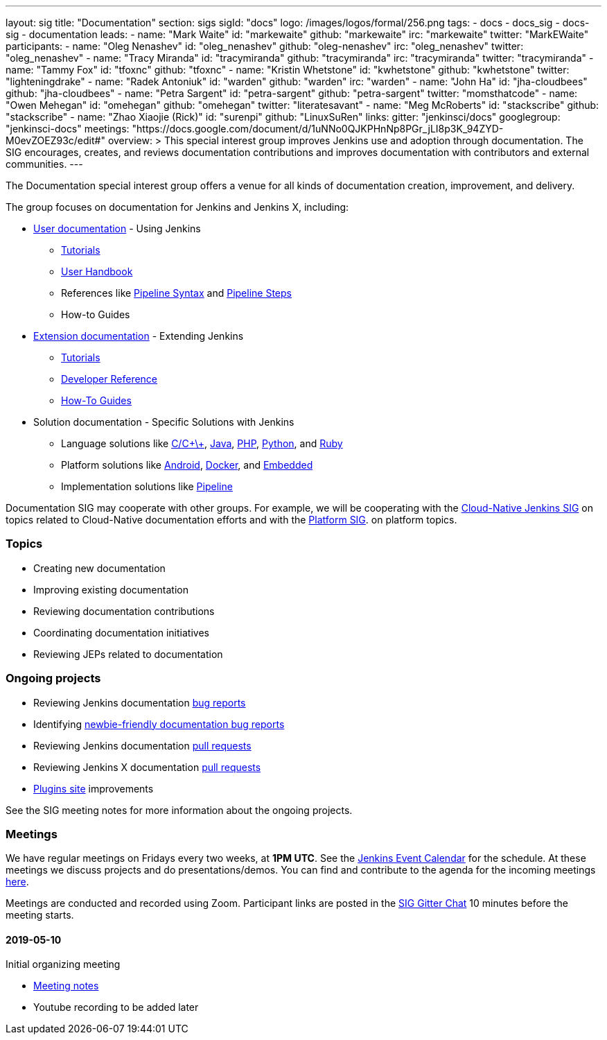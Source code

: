 ---
layout: sig
title: "Documentation"
section: sigs
sigId: "docs"
logo: /images/logos/formal/256.png
tags:
  - docs
  - docs_sig
  - docs-sig
  - documentation
leads:
- name: "Mark Waite"
  id: "markewaite"
  github: "markewaite"
  irc: "markewaite"
  twitter: "MarkEWaite"
participants:
- name: "Oleg Nenashev"
  id: "oleg_nenashev"
  github: "oleg-nenashev"
  irc: "oleg_nenashev"
  twitter: "oleg_nenashev"
- name: "Tracy Miranda"
  id: "tracymiranda"
  github: "tracymiranda"
  irc: "tracymiranda"
  twitter: "tracymiranda"
- name: "Tammy Fox"
  id: "tfoxnc"
  github: "tfoxnc"
- name: "Kristin Whetstone"
  id: "kwhetstone"
  github: "kwhetstone"
  twitter: "lighteningdrake"
- name: "Radek Antoniuk"
  id: "warden"
  github: "warden"
  irc: "warden"
- name: "John Ha"
  id: "jha-cloudbees"
  github: "jha-cloudbees"
- name: "Petra Sargent"
  id: "petra-sargent"
  github: "petra-sargent"
  twitter: "momsthatcode"
- name: "Owen Mehegan"
  id: "omehegan"
  github: "omehegan"
  twitter: "literatesavant"
- name: "Meg McRoberts"
  id: "stackscribe"
  github: "stackscribe"
- name: "Zhao Xiaojie (Rick)"
  id: "surenpi"
  github: "LinuxSuRen"
links:
  gitter: "jenkinsci/docs"
  googlegroup: "jenkinsci-docs"
  meetings: "https://docs.google.com/document/d/1uNNo0QJKPHnNp8PGr_jLI8p3K_94ZYD-M0evZOEZ93c/edit#"
overview: >
  This special interest group improves Jenkins use and adoption through documentation.
  The SIG encourages, creates, and reviews documentation contributions and improves documentation with contributors and external communities.
---

The Documentation special interest group offers a venue for all kinds of documentation creation, improvement, and delivery.

The group focuses on documentation for Jenkins and Jenkins X, including:

* link:/doc/[User documentation] - Using Jenkins
** link:/doc/tutorials[Tutorials]
** link:/doc/book/[User Handbook]
** References like link:/doc/book/pipeline/syntax/[Pipeline Syntax] and link:/doc/pipeline/steps/[Pipeline Steps]
** How-to Guides
* link:/doc/developer/[Extension documentation] - Extending Jenkins
** link:/doc/developer/tutorial/[Tutorials]
** link:/doc/developer/book/[Developer Reference]
** link:/doc/developer/guides/[How-To Guides]
* Solution documentation - Specific Solutions with Jenkins
** Language solutions like link:/solutions/c/[C/C\+\+], link:/solutions/java/[Java], link:/solutions/php/[PHP], link:/solutions/python/[Python], and link:/solutions/c/[Ruby]
** Platform solutions like link:/solutions/android/[Android], link:/solutions/docker[Docker], and link:/solutions/embedded[Embedded]
** Implementation solutions like link:/solutions/pipeline[Pipeline]

Documentation SIG may cooperate with other groups.
For example, we will be cooperating with the link:/sigs/cloud-native[Cloud-Native Jenkins SIG]
on topics related to Cloud-Native documentation efforts and
with the link:/sigs/platform[Platform SIG].
on platform topics.

=== Topics

* Creating new documentation
* Improving existing documentation
* Reviewing documentation contributions
* Coordinating documentation initiatives
* Reviewing JEPs related to documentation

=== Ongoing projects

* Reviewing Jenkins documentation link:https://issues.jenkins-ci.org/issues/?jql=project%20%3D%20%22Jenkins%20Website%22%20and%20status%20!%3D%20done%20ORDER%20BY%20%20type%20asc%2C%20status%2C%20updatedDate[bug reports]
* Identifying link:https://issues.jenkins-ci.org/issues/?jql=project%20%3D%20%22Jenkins%20Website%22%20and%20status%20!%3D%20done%20and%20labels%20%3D%20newbie-friendly%20ORDER%20BY%20%20%20type%20asc%2C%20status%2C%20updatedDate[newbie-friendly documentation bug reports]
* Reviewing Jenkins documentation link:https://github.com/jenkins-infra/jenkins.io/pulls[pull requests]
* Reviewing Jenkins X documentation link:https://github.com/jenkins-x/jx-docs/pulls[pull requests]
* link:https://plugins.jenkins.io/[Plugins site] improvements

See the SIG meeting notes for more information about the ongoing projects.

=== Meetings

We have regular meetings on Fridays every two weeks, at *1PM UTC*.
See the link:/event-calendar/[Jenkins Event Calendar] for the schedule.
At these meetings we discuss projects and do presentations/demos.
You can find and contribute to the agenda for the incoming meetings
link:https://docs.google.com/document/d/1uNNo0QJKPHnNp8PGr_jLI8p3K_94ZYD-M0evZOEZ93c/edit?usp=sharing[here].

Meetings are conducted and recorded using Zoom.
Participant links are posted in the link:https://gitter.im/jenkinsci/docs[SIG Gitter Chat] 10 minutes before the meeting starts.

==== 2019-05-10

Initial organizing meeting

* link:https://docs.google.com/document/d/1uNNo0QJKPHnNp8PGr_jLI8p3K_94ZYD-M0evZOEZ93c/edit#heading=h.g4afeqolzwpj[Meeting notes]
* Youtube recording to be added later
